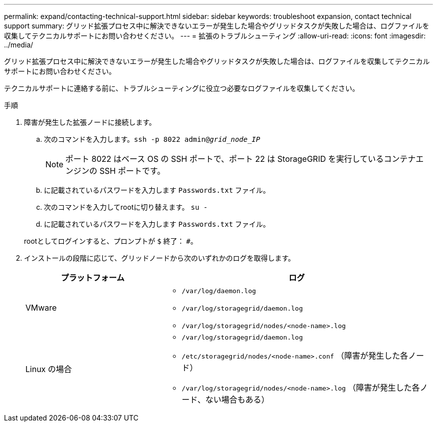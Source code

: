---
permalink: expand/contacting-technical-support.html 
sidebar: sidebar 
keywords: troubleshoot expansion, contact technical support 
summary: グリッド拡張プロセス中に解決できないエラーが発生した場合やグリッドタスクが失敗した場合は、ログファイルを収集してテクニカルサポートにお問い合わせください。 
---
= 拡張のトラブルシューティング
:allow-uri-read: 
:icons: font
:imagesdir: ../media/


[role="lead"]
グリッド拡張プロセス中に解決できないエラーが発生した場合やグリッドタスクが失敗した場合は、ログファイルを収集してテクニカルサポートにお問い合わせください。

テクニカルサポートに連絡する前に、トラブルシューティングに役立つ必要なログファイルを収集してください。

.手順
. 障害が発生した拡張ノードに接続します。
+
.. 次のコマンドを入力します。``ssh -p 8022 admin@_grid_node_IP_``
+

NOTE: ポート 8022 はベース OS の SSH ポートで、ポート 22 は StorageGRID を実行しているコンテナエンジンの SSH ポートです。

.. に記載されているパスワードを入力します `Passwords.txt` ファイル。
.. 次のコマンドを入力してrootに切り替えます。 `su -`
.. に記載されているパスワードを入力します `Passwords.txt` ファイル。


+
rootとしてログインすると、プロンプトが `$` 終了： `#`。

. インストールの段階に応じて、グリッドノードから次のいずれかのログを取得します。
+
[cols="1a,2a"]
|===
| プラットフォーム | ログ 


 a| 
VMware
 a| 
** `/var/log/daemon.log`
** `/var/log/storagegrid/daemon.log`
** `/var/log/storagegrid/nodes/<node-name>.log`




 a| 
Linux の場合
 a| 
** `/var/log/storagegrid/daemon.log`
** `/etc/storagegrid/nodes/<node-name>.conf` （障害が発生した各ノード）
** `/var/log/storagegrid/nodes/<node-name>.log` （障害が発生した各ノード、ない場合もある）


|===

